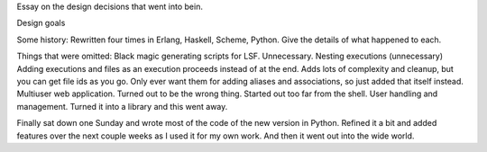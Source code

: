 Essay on the design decisions that went into bein.

Design goals

Some history:
Rewritten four times in Erlang, Haskell, Scheme, Python.  Give the details of what happened to each.

Things that were omitted:
Black magic generating scripts for LSF.  Unnecessary.
Nesting executions (unnecessary)
Adding executions and files as an execution proceeds instead of at the end.  Adds lots of complexity and cleanup, but you can get file ids as you go.  Only ever want them for adding aliases and associations, so just added that itself instead.
Multiuser web application.  Turned out to be the wrong thing.  Started out too far from the shell.
User handling and management.  Turned it into a library and this went away.

Finally sat down one Sunday and wrote most of the code of the new version in Python.  Refined it a bit and added features over the next couple weeks as I used it for my own work.  And then it went out into the wide world.
